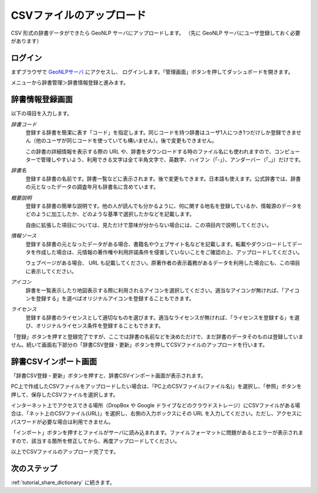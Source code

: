 .. _tutorial_upload_dictionary:

==================================
CSVファイルのアップロード
==================================
CSV 形式の辞書データができたら GeoNLP サーバにアップロードします。
（先に GeoNLP サーバにユーザ登録しておく必要があります）

ログイン
==================================
まずブラウザで `GeoNLPサーバ <https://geonlp.ex.nii.ac.jp/>`_ にアクセスし、
ログインします。「管理画面」ボタンを押してダッシュボードを開きます。

メニューから辞書管理＞辞書情報登録と進みます。

.. image:: images/create-new-dictionary.png
   :width: 600
   :height: 450
   :align: center

辞書情報登録画面
==================================

.. image:: images/create-new-dictionary-input.png
   :width: 600
   :height: 450
   :align: center

以下の項目を入力します。

*辞書コード*
  登録する辞書を簡潔に表す「コード」を指定します。同じコードを持つ辞書はユーザ1人につき1つだけしか登録できません（他のユーザが同じコードを使っていても構いません）。後で変更もできません。

  この辞書の詳細情報を表示する際の URL や、辞書をダウンロードする時のファイル名にも使われますので、コンピューターで管理しやすいよう、利用できる文字は全て半角文字で、英数字、ハイフン（「-」）、アンダーバー（「_」）だけです。

*辞書名*
  登録する辞書の名前です。辞書一覧などに表示されます。後で変更もできます。日本語も使えます。公式辞書では、辞書の元となったデータの調査年月も辞書名に含めています。

*概要説明*
  登録する辞書の簡単な説明です。他の人が読んでも分かるように、何に関する地名を登録しているか、情報源のデータをどのように加工したか、どのような基準で選択したかなどを記載します。

  自由に拡張した項目については、見ただけで意味が分からない場合には、この項目内で説明してください。

*情報ソース*
  登録する辞書の元となったデータがある場合、書籍名やウェブサイト名などを記載します。転載やダウンロードしてデータを作成した場合は、元情報の著作権や利用許諾条件を侵害していないことをご確認の上、アップロードしてください。

  ウェブページがある場合、 URL も記載してください。原著作者の表示義務があるデータを利用した場合にも、この項目に表示してください。

*アイコン*
  辞書を一覧表示したり地図表示する際に利用されるアイコンを選択してください。適当なアイコンが無ければ、「アイコンを登録する」を選べばオリジナルアイコンを登録することもできます。

*ライセンス*
  登録する辞書のライセンスとして適切なものを選びます。適当なライセンスが無ければ、「ライセンスを登録する」を選び、オリジナルライセンス条件を登録することもできます。

「登録」ボタンを押すと登録完了ですが、ここでは辞書の名前などを決めただけで、まだ辞書のデータそのものは登録していません。続いて画面右下部分の「辞書CSV登録・更新」ボタンを押してCSVファイルのアップロードを行います。

辞書CSVインポート画面
==================================

「辞書CSV登録・更新」ボタンを押すと、辞書CSVインポート画面が表示されます。

.. image:: images/register-csv.png
   :width: 600
   :height: 450
   :align: center

PC上で作成したCSVファイルをアップロードしたい場合は、「PC上のCSVファイル(ファイル名)」を選択し、「参照」ボタンを押して、保存したCSVファイルを選択します。

インターネット上でアクセスできる場所（DropBox や Google ドライブなどのクラウドストレージ）にCSVファイルがある場合は、「ネット上のCSVファイル(URL)」を選択し、右側の入力ボックスにその URL を入力してください。ただし、アクセスにパスワードが必要な場合は利用できません。

「インポート」ボタンを押すとファイルがサーバに読み込まれます。ファイルフォーマットに問題があるとエラーが表示されますので、該当する箇所を修正してから、再度アップロードしてください。

以上でCSVファイルのアップロード完了です。

次のステップ
==================================
:ref:`tutorial_share_dictionary` に続きます。

